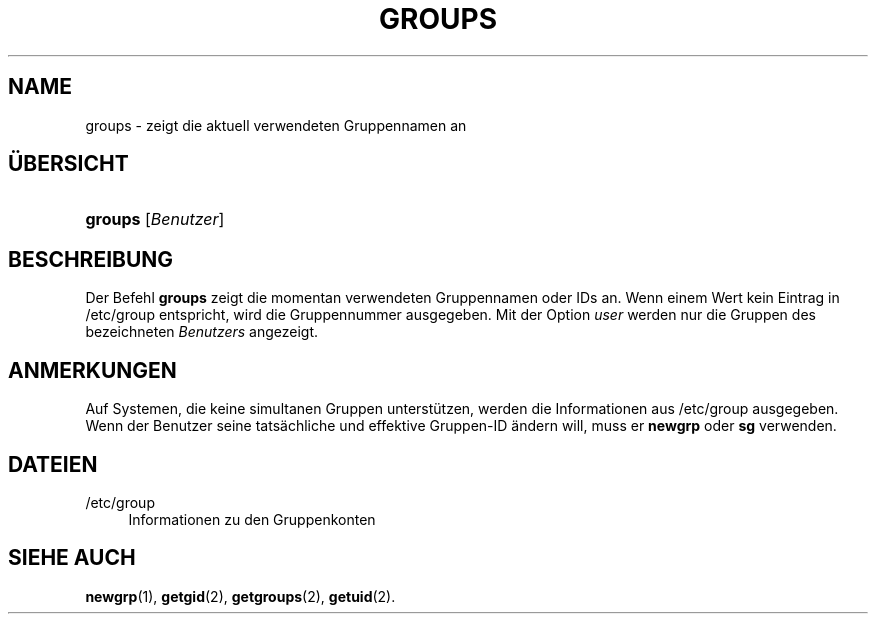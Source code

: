 '\" t
.\"     Title: groups
.\"    Author: Julianne Frances Haugh
.\" Generator: DocBook XSL Stylesheets v1.79.1 <http://docbook.sf.net/>
.\"      Date: 27.07.2018
.\"    Manual: Dienstprogramme f\(:ur Benutzer
.\"    Source: shadow-utils 4.5
.\"  Language: German
.\"
.TH "GROUPS" "1" "27.07.2018" "shadow\-utils 4\&.5" "Dienstprogramme f\(:ur Benutzer"
.\" -----------------------------------------------------------------
.\" * Define some portability stuff
.\" -----------------------------------------------------------------
.\" ~~~~~~~~~~~~~~~~~~~~~~~~~~~~~~~~~~~~~~~~~~~~~~~~~~~~~~~~~~~~~~~~~
.\" http://bugs.debian.org/507673
.\" http://lists.gnu.org/archive/html/groff/2009-02/msg00013.html
.\" ~~~~~~~~~~~~~~~~~~~~~~~~~~~~~~~~~~~~~~~~~~~~~~~~~~~~~~~~~~~~~~~~~
.ie \n(.g .ds Aq \(aq
.el       .ds Aq '
.\" -----------------------------------------------------------------
.\" * set default formatting
.\" -----------------------------------------------------------------
.\" disable hyphenation
.nh
.\" disable justification (adjust text to left margin only)
.ad l
.\" -----------------------------------------------------------------
.\" * MAIN CONTENT STARTS HERE *
.\" -----------------------------------------------------------------
.SH "NAME"
groups \- zeigt die aktuell verwendeten Gruppennamen an
.SH "\(:UBERSICHT"
.HP \w'\fBgroups\fR\ 'u
\fBgroups\fR [\fIBenutzer\fR]
.SH "BESCHREIBUNG"
.PP
Der Befehl
\fBgroups\fR
zeigt die momentan verwendeten Gruppennamen oder IDs an\&. Wenn einem Wert kein Eintrag in
/etc/group
entspricht, wird die Gruppennummer ausgegeben\&. Mit der Option
\fIuser\fR
werden nur die Gruppen des bezeichneten
\fIBenutzers\fR
angezeigt\&.
.SH "ANMERKUNGEN"
.PP
Auf Systemen, die keine simultanen Gruppen unterst\(:utzen, werden die Informationen aus
/etc/group
ausgegeben\&. Wenn der Benutzer seine tats\(:achliche und effektive Gruppen\-ID \(:andern will, muss er
\fBnewgrp\fR
oder
\fBsg\fR
verwenden\&.
.SH "DATEIEN"
.PP
/etc/group
.RS 4
Informationen zu den Gruppenkonten
.RE
.SH "SIEHE AUCH"
.PP
\fBnewgrp\fR(1),
\fBgetgid\fR(2),
\fBgetgroups\fR(2),
\fBgetuid\fR(2)\&.
